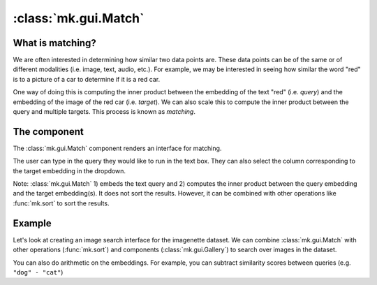 :class:`mk.gui.Match`
=====================


What is matching?
-----------------

We are often interested in determining how similar two data points are.
These data points can be of the same or of different modalities (i.e. image, text, audio, etc.).
For example, we may be interested in seeing how similar the word "red" is to a picture of a car to determine if it is a red car.

One way of doing this is computing the inner product between the embedding of the text "red" (i.e. *query*) and the embedding of the image of the red car (i.e. *target*).
We can also scale this to compute the inner product between the query and multiple targets. This process is known as *matching*.

The component
-------------
The :class:`mk.gui.Match` component renders an interface for matching.

The user can type in the query they would like to run in the text box.
They can also select the column corresponding to the target embedding in the dropdown.

Note: :class:`mk.gui.Match` 1) embeds the text query and 2) computes the inner product between the query embedding and the target embedding(s).
It does not sort the results. However, it can be combined with other operations like :func:`mk.sort` to sort the results.

Example
-------
Let's look at creating an image search interface for the imagenette dataset.
We can combine :class:`mk.gui.Match` with other operations (:func:`mk.sort`) and components (:class:`mk.gui.Gallery`) to search over images in the dataset.

You can also do arithmetic on the embeddings. For example, you can subtract similarity scores between queries (e.g. ``"dog" - "cat"``)

.. collapse:: Code

    .. code-block:: python

        import meerkat as mk

        IMAGE_COLUMN = "img"
        EMBED_COLUMN = "img_clip"

        df = mk.get("imagenette", version="160px")
        # Download the precomupted CLIP embeddings for imagenette.
        # You can also embed the images yourself with mk.embed. This will take some time.
        # To embed: df = mk.embed(df, input=IMAGE_COLUMN, out_col=EMBED_COLUMN, encoder="clip").
        df_clip = mk.DataFrame.read("https://huggingface.co/datasets/arjundd/meerkat-dataframes/resolve/main/embeddings/imagenette_160px.mk.tar.gz", overwrite=True)
        df_clip = df_clip[["img_id", "img_clip"]]
        df = df.merge(df_clip, on="img_id")

        with mk.reactive():
            # Match
            match = mk.gui.Match(df=df, against=EMBED_COLUMN)
            examples_df = match(df)[0]

            # Sort
            df_sorted = mk.sort(data=examples_df, by=match.criterion.name, ascending=False)

        # Gallery
        gallery = mk.gui.Gallery(
            df=df_sorted,
            main_column=IMAGE_COLUMN,
        )

        mk.gui.start(shareable=False)
        mk.gui.Interface(component=mk.gui.RowLayout(components=[match, gallery])).launch()


.. raw:: html

    <div style="position: relative; padding-bottom: 62.14039125431531%; height: 0;"><iframe src="https://www.loom.com/embed/bc1d4e145b6946b4ac8f25e721685bb5" frameborder="0" webkitallowfullscreen mozallowfullscreen allowfullscreen style="position: absolute; top: 0; left: 0; width: 100%; height: 100%;"></iframe></div>
